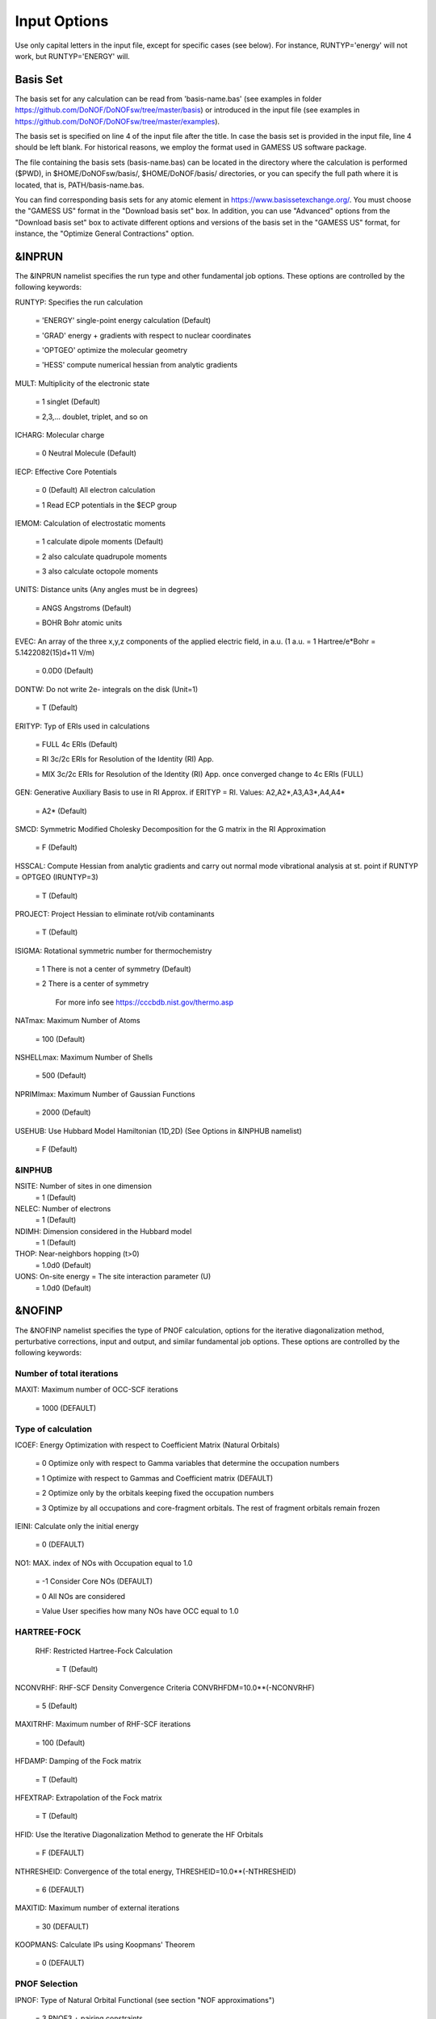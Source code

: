 #############
Input Options
############# 

Use only capital letters in the input file, except for specific cases (see below). For instance, RUNTYP='energy' will not work, but RUNTYP='ENERGY' will.

*********
Basis Set
*********

The basis set for any calculation can be read from 'basis-name.bas' (see examples in folder https://github.com/DoNOF/DoNOFsw/tree/master/basis) or introduced in the input file (see examples in https://github.com/DoNOF/DoNOFsw/tree/master/examples). 

The basis set is specified on line 4 of the input file after the title. In case the basis set is provided in the input file, line 4 should be left blank. For historical reasons, we employ the format used in GAMESS US software package.

The file containing the basis sets (basis-name.bas) can be located in the directory where the calculation is performed ($PWD), in $HOME/DoNOFsw/basis/, $HOME/DoNOF/basis/ directories, or you can specify the full path where it is located, that is, PATH/basis-name.bas.

You can find corresponding basis sets for any atomic element in https://www.basissetexchange.org/. You must choose the "GAMESS US" format in the "Download basis set" box. In addition, you can use "Advanced" options from the "Download basis set" box to activate different options and versions of the basis set in the "GAMESS US" format, for instance, the "Optimize General Contractions" option.

*******
&INPRUN
*******

The &INPRUN namelist specifies the run type and other fundamental job options. These options are controlled by the following keywords:

RUNTYP:    Specifies the run calculation

    = 'ENERGY'   single-point energy calculation (Default)

    = 'GRAD'   energy + gradients with respect to nuclear coordinates

    = 'OPTGEO'  optimize the molecular geometry
    
    = 'HESS'   compute numerical hessian from analytic gradients
    
MULT:      Multiplicity of the electronic state

    = 1      singlet (Default)

    = 2,3,... doublet, triplet, and so on

ICHARG:    Molecular charge

    = 0  Neutral Molecule (Default)
    
IECP:      Effective Core Potentials 

    = 0    (Default) All electron calculation
    
    = 1    Read ECP potentials in the $ECP group

IEMOM:     Calculation of electrostatic moments

    = 1      calculate dipole moments (Default)

    = 2      also calculate quadrupole moments

    = 3      also calculate octopole moments

UNITS:     Distance units (Any angles must be in degrees)

    = ANGS   Angstroms (Default)

    = BOHR   Bohr atomic units

EVEC:      An array of the three x,y,z components of the applied electric field, in a.u. (1 a.u. = 1 Hartree/e*Bohr = 5.1422082(15)d+11 V/m)

    = 0.0D0  (Default)
    
DONTW:     Do not write 2e- integrals on the disk (Unit=1)

    = T      (Default)
    
ERITYP:    Typ of ERIs used in calculations

    = FULL   4c ERIs (Default)
    
    = RI     3c/2c ERIs for Resolution of the Identity (RI) App.
    
    = MIX    3c/2c ERIs for Resolution of the Identity (RI) App. once converged change to 4c ERIs (FULL)

GEN:         Generative Auxiliary Basis to use in RI Approx. if ERITYP = RI. Values: A2,A2*,A3,A3*,A4,A4* 
             
    = A2*    (Default)

SMCD:        Symmetric Modified Cholesky Decomposition for the G matrix in the RI Approximation

   = F       (Default)
    
HSSCAL:      Compute Hessian from analytic gradients and carry out normal mode vibrational analysis at st. point if RUNTYP = OPTGEO (IRUNTYP=3)

   = T       (Default)

PROJECT:     Project Hessian to eliminate rot/vib contaminants

    = T      (Default)

ISIGMA:      Rotational symmetric number for thermochemistry

    = 1      There is not a center of symmetry (Default)
    
    = 2      There is a center of symmetry
    
             For more info see https://cccbdb.nist.gov/thermo.asp

NATmax:      Maximum Number of Atoms

   = 100     (Default)

NSHELLmax:  Maximum Number of Shells

   = 500    (Default)

NPRIMImax:  Maximum Number of Gaussian Functions

    = 2000  (Default)
    
USEHUB:     Use Hubbard Model Hamiltonian (1D,2D) (See Options in &INPHUB namelist)

    = F     (Default)
    
&INPHUB
^^^^^^^

NSITE:      Number of sites in one dimension
    = 1     (Default)

NELEC:      Number of electrons
    = 1     (Default)

NDIMH:      Dimension considered in the Hubbard model
    = 1     (Default)

THOP:       Near-neighbors hopping (t>0)
   = 1.0d0  (Default)

UONS:       On-site energy = The site interaction parameter (U)
   = 1.0d0  (Default)
       
*******
&NOFINP
*******

The &NOFINP namelist specifies the type of PNOF calculation, options
for the iterative diagonalization method, perturbative corrections,
input and output, and similar fundamental job options. These options
are controlled by the following keywords:

Number of total iterations
^^^^^^^^^^^^^^^^^^^^^^^^^^

MAXIT:       Maximum number of OCC-SCF iterations 

    = 1000   (DEFAULT)


Type of calculation
^^^^^^^^^^^^^^^^^^^

ICOEF:       Energy Optimization with respect to Coefficient Matrix (Natural Orbitals)

    = 0      Optimize only with respect to Gamma variables that determine the occupation numbers
                      
    = 1      Optimize with respect to Gammas and Coefficient matrix (DEFAULT)
                      
    = 2      Optimize only by the orbitals keeping fixed the occupation numbers
                      
    = 3      Optimize by all occupations and core-fragment orbitals. The rest of fragment orbitals remain frozen

IEINI:       Calculate only the initial energy

    = 0      (DEFAULT)

NO1:         MAX. index of NOs with Occupation equal to 1.0

    = -1     Consider Core NOs (DEFAULT)
                      
    = 0      All NOs are considered
                      
    = Value  User specifies how many NOs have OCC equal to 1.0


HARTREE-FOCK
^^^^^^^^^^^^

 RHF:        Restricted Hartree-Fock Calculation
 
    = T      (Default)

NCONVRHF:    RHF-SCF Density Convergence Criteria CONVRHFDM=10.0**(-NCONVRHF)

    = 5      (Default)
    
MAXITRHF:    Maximum number of RHF-SCF iterations

    = 100    (Default)
    
HFDAMP:      Damping of the Fock matrix

    = T      (Default)
    
HFEXTRAP:    Extrapolation of the Fock matrix

    = T      (Default)

HFID:        Use the Iterative Diagonalization Method to generate the HF Orbitals

    = F      (DEFAULT)

NTHRESHEID:  Convergence of the total energy, THRESHEID=10.0**(-NTHRESHEID)
                     
    = 6      (DEFAULT)

MAXITID:     Maximum number of external iterations
                     
    = 30     (DEFAULT)
                      
KOOPMANS:    Calculate IPs using Koopmans' Theorem

    = 0      (DEFAULT)

PNOF Selection
^^^^^^^^^^^^^^

IPNOF:       Type of Natural Orbital Functional (see section "NOF approximations")

    = 3      PNOF3 + pairing constraints

    = 4      PNOF4 + pairing constraints

    = 5      PNOF5
                      
    = 6      PNOF6
                      
    = 7      PNOF7 (DEFAULT)
    
    = 8      GNOF
                      
Ista:        Use Static version of PNOF7

    = 0      PNOF7 (DEFAULT)
                      
    = 1      PNOF7s
                      
HighSpin:    Spin-uncompensated calculation type

    = F      (DEFAULT) Multiple state (Ms=0)

    = T      High-spin uncompensated state (Ms=S)                      
                      
NCWO:        Number of coupled weakly occupied MOs per strongly occupied = Nc -> PNOFi(Nc)

    = 1      (DEFAULT)
                      
    = 2,3,...
                      
    =-1      NCWO = NVIR/NDOC where
             NVIR: Number of HF virtual MOs (OCC=0), 
             NDOC: Number of strongly occupied MOs

Convergence criteria in NOF calculation
^^^^^^^^^^^^^^^^^^^^^^^^^^^^^^^^^^^^^^^

For more info see section 3 in Comp. Phys. Comm. 259, 107651 (2021), Code Ocean Capsule; arXiv:2004.06142 [physics.comp-ph] by Piris and Mitxelena

NTHRESHL:    Convergence of the Lagrange multipliers, THRESHL=10.0**(-NTHRESHL)

    = 3      (DEFAULT)

NTHRESHE:    Convergence of the total energy, THRESHE=10.0**(-NTHRESHE)

    = 4      (DEFAULT)

NTHRESHEC:   Convergence of the total energy (ORBOPT), THRESHEC=10.0**(-NTHRESHEC)

    = 10     (DEFAULT)

NTHRESHEN:   Convergence of the total energy (OCCOPT), THRESHEN=10.0**(-NTHRESHEN)

    = 10     (DEFAULT)

Options for the orbital optimization program (ID method)
^^^^^^^^^^^^^^^^^^^^^^^^^^^^^^^^^^^^^^^^^^^^^^^^^^^^^^^^

For more info and computational details see section 3 in arXiv:004.06142 [physics.chem-ph] by Piris and Mitxelena

MAXLOOP:     Maximum Iteration Number for the SCF ITERATION cycle in each ITCALL

    = 30     (DEFAULT)

    The straightforward iterative scheme fails to converge very often due to the values of some off-diagonal elements Fki. The latters must be suffciently small and of the same order of magnitude. A variable factor scales Fki. We establish an upper bound B, in such a way that when the absolute value of the matrix element Fki is greater than B, it is scaled by a factor Cki (F'ki = Cki*Fki ), as to satisfy ABS(Fki) <= B.

SCALING:     A variable factor scales Fki

    = T      (DEFAULT)

NZEROS:      B = 10.0**(1-NZEROS). Initial number of ZEROS in Fij. The scaling factor varies until the number of ZEROS (.000##) is equal for all elements Fij

    = 0      ; B = 10.0 (DEFAULT)

NZEROSm:     B = 10.0**(1-NZEROSm). Maximum number of zeros in Fij

    = 5      ; B = 10.0 (DEFAULT)

NZEROSr:     B = 10.0**(1-NZEROSr). Number of zeros in Fij to restart automatically the calculation

    = 2      ; B = 10.0 (DEFAULT)
                      
AUTOZEROS:   The code select automatically values for NZEROS, NZEROSm & NZEROSr. 

             Note: Override previously selected values
                   
    = T      (Default)

ITZITER:      Number of Iterations for constant scaling

    = 10     (DEFAULT)

DIIS:        Direct Inversion in the Iterative Subspace in the orbital optimization if DUMEL < THDIIS every NDIIS loops

    = T      (DEFAULT)

NTHDIIS:     Energy threshold to begin DIIS

    = 3      ; THDIIS = 10.0**(-NTHDIIS) (DEFAULT)

NDIIS:       Number of considered loops to interpolate the generalized Fock matrix in the DIIS

    = 5      (DEFAULT)

PERDIIS:     Periodic DIIS

    = T      ; Apply DIIS every NDIIS (DEFAULT)
                      
    = F      ; DIIS is always applied after NDIIS

Options for perturbative calculations
^^^^^^^^^^^^^^^^^^^^^^^^^^^^^^^^^^^^^

For more info see [PRA 98, 022504 (2018)]

OIMP2:       NOF - Orbital Invariant MP2

    = F       (DEFAULT)
                     
NO1PT2:      Frozen MOs in perturbative calculations. Maximum index of NOs with Occupation = 1

   = -1      = NO1 (DEFAULT)
                      
   = 0       ; All NOs are considered
                      
   = Value   User specifies how many NOs are frozen                   

SC2MCPT:     SC2-MCPT perturbation theory is used to correct the PNOF5 Energy. Two outputs: PNOF5-SC2-MCPT and PNOF5-PT2

    = F      (DEFAULT)

NEX:         Number of excluded coupled orbitals in the PNOF5-PT2 calculation

    = 0      ; All NOs are included (DEFAULT)


Restart options for GAMMA, C, diagonal F, and nuclear coordinates
^^^^^^^^^^^^^^^^^^^^^^^^^^^^^^^^^^^^^^^^^^^^^^^^^^^^^^^^^^^^^^^^^

RESTART:     Restart from GCF file (DEFAULT=F)

    = F      ; corresponds to INPUTGAMMA=0,INPUTC=0,INPUTFMIUG=0,INPUTCXYZ=0
                      
    = T      ; corresponds to INPUTGAMMA=1,INPUTC=1,INPUTFMIUG=1,INPUTCXYZ=1

INPUTGAMMA:   Guess for GAMMA variables (determine the Occupation Numbers)

    = 0      ; Close Fermi-Dirac Distribution (DEFAULT)
                      
    = 1      ; Input from GCF file

INPUTC:      Guess for coefficient matrix (Natural Orbitals)

     = 0     ; Use HCORE or HF Eigenvectors (DEFAULT)
                      
     = 1      ; Input from GCF file

INPUTFMIUG:   Guess for diagonal elements of the symmetric F matrix (FMIUG0)

     = 0      ; Use single diagonalization of Lagragian (DEFAULT)
                      
     = 1      ; Input from GCF file

INPUTCXYZ:    Read nuclear coordinates (Cxyz)

     = 0      ; From Input file
                      
     = 1      ; From GCF file
                      
Output options
^^^^^^^^^^^^^^

NPRINT:       Output option

      = 0     ; Short Printing (DEFAULT)
                      
      = 1     ; Output at initial and final iterations
                      
      = 2     ; Output everything at each iteration
      
IAIMPAC:       Write information into a WFN file (UNIT 7) for the AIMPAC program

      = 0      ; Not do it

      = 1      ; Do it (DEFAULT)
                      
IFCHK:         Write information into Formatted Checkpoint (FCHK) file for visualization software (UNIT 19)
 
      = 0      ; Don't write
                      
      = 1      ; Write into FCHK file (Default)
                      
MOLDEN:        Write information into MLD file for the MOLDEN PROGRAM (UNIT 17)

      = 0      ; Don't write

      = 1      ; Write into MLD file (Default)

NOUTRDM:       Print option for atomic RDMs

      = 0      ; Not do it (DEFAULT)

      = 1      ; Print atomic RDMs in 1DM and 2DM files

NTHRESHDM:     THRESHDM = 10.0**(-NTHRESHDM)

      = 6      (DEFAULT)

NSQT:          Print OPTION for 2DM file

      = 0      ; Formatted file

      = 1      ; Unformatted file (DEFAULT)

NOUTCJK:       Print option for CJ12 and CK12

      = 0      ; No output (DEFAULT)

      = 1      ; Print CJ12 and CK12 in file 'CJK'

NTHRESHCJK:    THRESHCJK = 10.0**(-NTHRESHCJK)

      = 6      (DEFAULT)

NOUTTijab:     Print option for Tijab

      = 0      ; No output (DEFAULT)

      = 1      ; Print Tijab in file 'Tijab'

NTHRESHTijab:   THRESHTijab=10.0**(-NTHRESHTijab)

      = 6      (DEFAULT)

APSG:           Open an APSG file for printing the coefficient matrix ($VEC-$END) and the expansion coefficients of the APSG generating wavefunction.

      = F      ; No output (DEFAULT)

NTHAPSG:        Threshold for APSG expansion coefficients THAPSG = 10.0**(-NTHAPSG)

      = 10     (DEFAULT)

Note: the following options require NPRINT > 0 to take effect      

IWRITEC:      Output option for the coefficient matrix

      = 0     ;  Not do it (DEFAULT)
                      
      = 1     ;  Do it

IMULPOP:       Mulliken population analysis

      = 0      ; Not do it (DEFAULT)
                      
      = 1      ; Do it

PRINTLAG:      Output option for the lagrange multipliers

      = F      ; Not do it (DEFAULT)

DIAGLAG:       Diagonalize Lagrange multipliers. Print new 1e- Energies, Canonical MOs, and new diagonal elements of the 1RDM

      = F      ; Not do it (DEFAULT)

IEKT:          Calculate the Ionization Potentials using the Extended Koopmans' Theorem (EKT)

      = 0      ; Not do it (DEFAULT)

      = 1      ; Do it

Options related to orthonormality of Natural Orbitals
^^^^^^^^^^^^^^^^^^^^^^^^^^^^^^^^^^^^^^^^^^^^^^^^^^^^^

ORTHO:         Orthogonalize the initial orbitals

      = F      ; No 
                      
      = T      ; Yes (DEFAULT)

CHKORTHO:       Check the orthonormality of the MOs

      = F      ; No (DEFAULT)
                      
      = T      ; Yes


Options related to frozen coordinates in geometry optimization
^^^^^^^^^^^^^^^^^^^^^^^^^^^^^^^^^^^^^^^^^^^^^^^^^^^^^^^^^^^^^^

See also "Additional notes" section

FROZEN:         Is there any fixed coordinate

     = F      (DEFAULT)

IFROZEN:       By pairs, what coordinate of which atom, e.g. 2,5,1,1 means "y" coordinate of atom 5 and "x" coor of atom 1 to freeze. MAXIMUM of frozen coordinates = 10

      = 0      (DEFAULT)
                      
Options for optimization program
^^^^^^^^^^^^^^^^^^^^^^^^^^^^^^^^^

ICGMETHOD:     Define the conjugate gradient method in routines OCCOPTr, CALTijabIsym and OPTIMIZE

     = 1       ; Use SUMSL in CGOCUPSUMSLr,OPTSUMSL, SparseSymLinearSystem_CG (DEFAULT)

     = 2       ; Use NAG routines E04DGF in OPTCGNAG,CGOCUPNAGr; and F11JEF in SparseSymLinearSystem_NAG       

     = 3       ; Use LBFGS in OPTLBFGS, LBFGSOCUPr

****************
Additional Notes
****************

By default, DoNOF employs the conjugate gradient (CG) method implemented in the "SUMSL" open-source routine to perform the energy optimization with respect to the GAMMA variables (occupation numbers), and the nuclear coordinates if RUNTYP='OPTGEO'. For more details on SUMSL, see the following references:

J E Dennis, David Gay, and R E Welsch,
An Adaptive Nonlinear Least-squares Algorithm,
ACM Transactions on Mathematical Software,
Volume 7, Number 3, 1981.

J E Dennis, H H W Mei,                                            
Two New Unconstrained Optimization Algorithms Which Use           
Function and Gradient Values,                                     
Journal of Optimization Theory and Applications,                  
Volume 28, pages 453-482, 1979.

J E Dennis, Jorge More,                                           
Quasi-Newton Methods, Motivation and Theory,                      
SIAM Review,                                                      
Volume 19, pages 46-89, 1977.

D Goldfarb,                                                       
Factorized Variable Metric Methods for Unconstrained Optimization,
Mathematics of Computation,                                       
Volume 30, pages 796-811, 1976.

Alternatively, we have also implemented the LBFGS algorithm written by J. Nocedal (see http://users.iems.northwestern.edu/~nocedal/lbfgs.html). This method is activated by setting ICGMETHOD = 3. In our experience, LBFGS works fine for occupation optimization, whereas it must be employed carefully for geometry optimization.

Finally, if you have the NAG library installed, you can use the corresponding subroutines to perform optimizations by setting ICGMETHOD = 2.

Geometry Optimization
^^^^^^^^^^^^^^^^^^^^^

If RUNTYP='OPTGEO' is set, DoNOF automatically sets RHF=F, HFID=F and OIMP2=F at the beginning of the calculation.

It is strongly recommended to set ICGMETHOD=1 (DEFAULT) or ICGMETHOD=2 if you possess the NAG library. In fact, the latter has proven to be much more accurate than LBFGS for this task. The LBFGS algorithm has been employed before in quantum chemistry programs to optimize the geometry (see http://openmopac.net/Manual/lbfgs.html). Since LBFGS employs very low memory it is recommended only if a large number of variables is to be optimized. Nevertheless, LBFGS may not work accurately if low-energy interactions are significant in your system.

RUNTYP='OPTGEO' may be a computationally demanding task for any ICGMETHOD option. Nevertheless, we have demonstrated (JCP 146, 014102 (2017)) that PNOF approximations produce similar equilibrium geometries for perfect pairing or larger coupling options (i.e. NCWO>1). Therefore, for RUNTYP='OPTGEO' is recommended to employ the minimum value of NCWO, that is, run a single-point calculation and check in the output how many weakly-occupied-orbitals have significant occupancies in each subspace. For example, if there are three weakly-occupied-orbitals with non-negligible occupations in each subspace, it will be enough to set NCWO=3 in the RUNTYP='OPTGEO' calculation. This can save a large amount of computational time and produce similar equilibrium geometries to those that would be obtained by considering all orbitals correlated with a large basis set.

GCF: All information required to restart any calculation is printed in a file called GCF during the iterative procedure. At the end of the calculation this file is renamed to "name-of-the-molecule.gcf" by our supplied run scripts. It is worth noting that at the end of the GCF the nuclear coordinates are printed. The latter are read at the beginning of the calculation (so the ones from the .inp file are ignored) only if explicitly required by the user, by setting INPUTCXYZ=1 or if RESTART=T in $NOFINP. This option is particularly useful if the calculation stops unexpectedly during the geometry optimization procedure (RUNTYP='OPTGEO'). If that is the case, run a new calculation setting INPUTCXYZ=1 to converge the energy from the last obtained geometry.

In geometry optimization calculations (RUNTYP='OPTGEO'), you will note that a file named CGGRAD is created during the calculation. Once the calculation ends it is renamed to "name-of-the-molecule.cgo" by our supplied run scripts. This file contains information about the geometry optimization procedure carried out by using the conjugate gradient method (set in the input file by ICGMETHOD), as well as the Hessian and harmonic vibrational frequencies at the solution point. Recall that the Hessian is computed by numerical differentiation of the analytic energy gradients (see details at I. Mitxelena et al. Adv Quant. Chem. ISSN 0065-3276 (2019)), so numerical precision of reported harmonic vibrational frequencies is limited and, apriori, they should be taken only qualitatively.

You may notice in the $NOFINP section that a keyword FROZEN is used to fix nuclear coordinates during geometry optimization. This is done in cartesians, though it is recommended, for obvious reasons, doing it by using internal coordinates. For the moment this has not been implemented in DoNOF yet. Therefore, we recommend the user to employ FROZEN carefully.

New algorithms and numerical methods for carrying out these optimizations are welcome, so we encourage new collaborations to work on this task.

Dependencies
^^^^^^^^^^^^

By setting ICGMETHOD=2 in the input file, DoNOF uses the Conjugate Gradient (CG) algorithm coded in NAG library for optimization of the GAMMA variables, as well as nuclear coordinates (if RUNTYP='OPTGEO'). If the user prefers to use NAG subroutines (https://www.nag.co.uk/content/nag-library), you must uncomment all lines in the code preceded by '!nag' and link DoNOF code with NAG library. Accordingly, the following routines are called by DoNOF: E04DGF, E04UEF, E04UCF, and F11JEF. The latter is required for perturbative calculations, while the other routines are required for optimization processes.

Dissociation
^^^^^^^^^^^^

Molecular dissociation is considered the main still unresolved problem of DFT, but of fundamental interest for quantum chemistry. PNOF methods are able to reproduce benchmark potential energy curves of molecular bond dissociation. Nevertheless, this calculation is tricky and must be carried out carefully. In fact, different solutions may arise during the dissociation process depending on the electron correlation present in your system. Computationally it is convenient to converge a single-point calculation, and then start the dissociation process manually by setting: RESTART=F INPUTGAMMA=1 INPUTC=1 INPUTFMIUG=1 ORTHO=T. The restart option allows to use the previous solution, however, we have to avoid reading nuclear geometry from previous point. Since RESTART=T automatically fixes INPUTCXYZ=1, we must employ RESTART=F and specify what we want to read from GCF file, e.g. occupations (INPUTGAMMA=1), orbital coefficients (INPUTC=1), and diagonal elements of pseudofockian (INPUTFMIUG=1).

Symmetry
^^^^^^^^

In DoNOF point-group symmetry is not employed, so C1 symmetry is assumed for any molecular system.

WFN file
^^^^^^^^

The WFN file contains the necessary info to study the output data by using external programs, such as AIMPAC. Note that in this WFN file the energy is referred to as "HF energy", but it really corresponds to the PNOF energy.

MLD file
^^^^^^^^

The MLD file contains the necessary info to study the output data by using the MOLDEN post processing program of molecular and electronic structure (https://www3.cmbi.umcn.nl/molden/)

Numerical Precision
^^^^^^^^^^^^^^^^^^^

You may notice that different numerical precision is shown for each quantity (orbitals, energy, occupancies, etc) in the output file. The latter is done according to the trustworthy precision inherent to NOF methods. On the contrary, for other purposes is more convenient to employ as much digits as possible.


